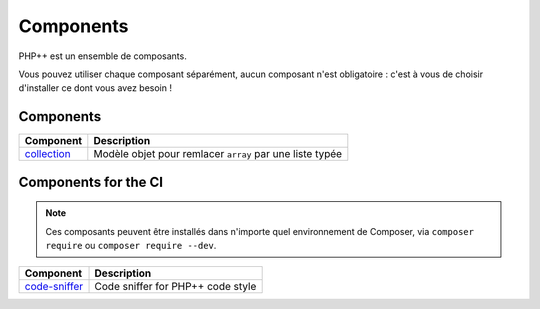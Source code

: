Components
==========

PHP++ est un ensemble de composants.

Vous pouvez utiliser chaque composant séparément, aucun composant n'est obligatoire :
c'est à vous de choisir d'installer ce dont vous avez besoin !

Components
----------

+-------------------------------------------------+----------------------------------------------------------+
| Component                                       | Description                                              |
+=================================================+==========================================================+
| `collection <component/collection/index.html>`_ | Modèle objet pour remlacer ``array`` par une liste typée |
+-------------------------------------------------+----------------------------------------------------------+

Components for the CI
---------------------

.. note::

   Ces composants peuvent être installés dans n'importe quel environnement de Composer,
   via ``composer require`` ou ``composer require --dev``.

+-----------------------------------------------------+-----------------------------------+
| Component                                           | Description                       |
+=====================================================+===================================+
| `code-sniffer <component/code-sniffer/index.html>`_ | Code sniffer for PHP++ code style |
+-----------------------------------------------------+-----------------------------------+

